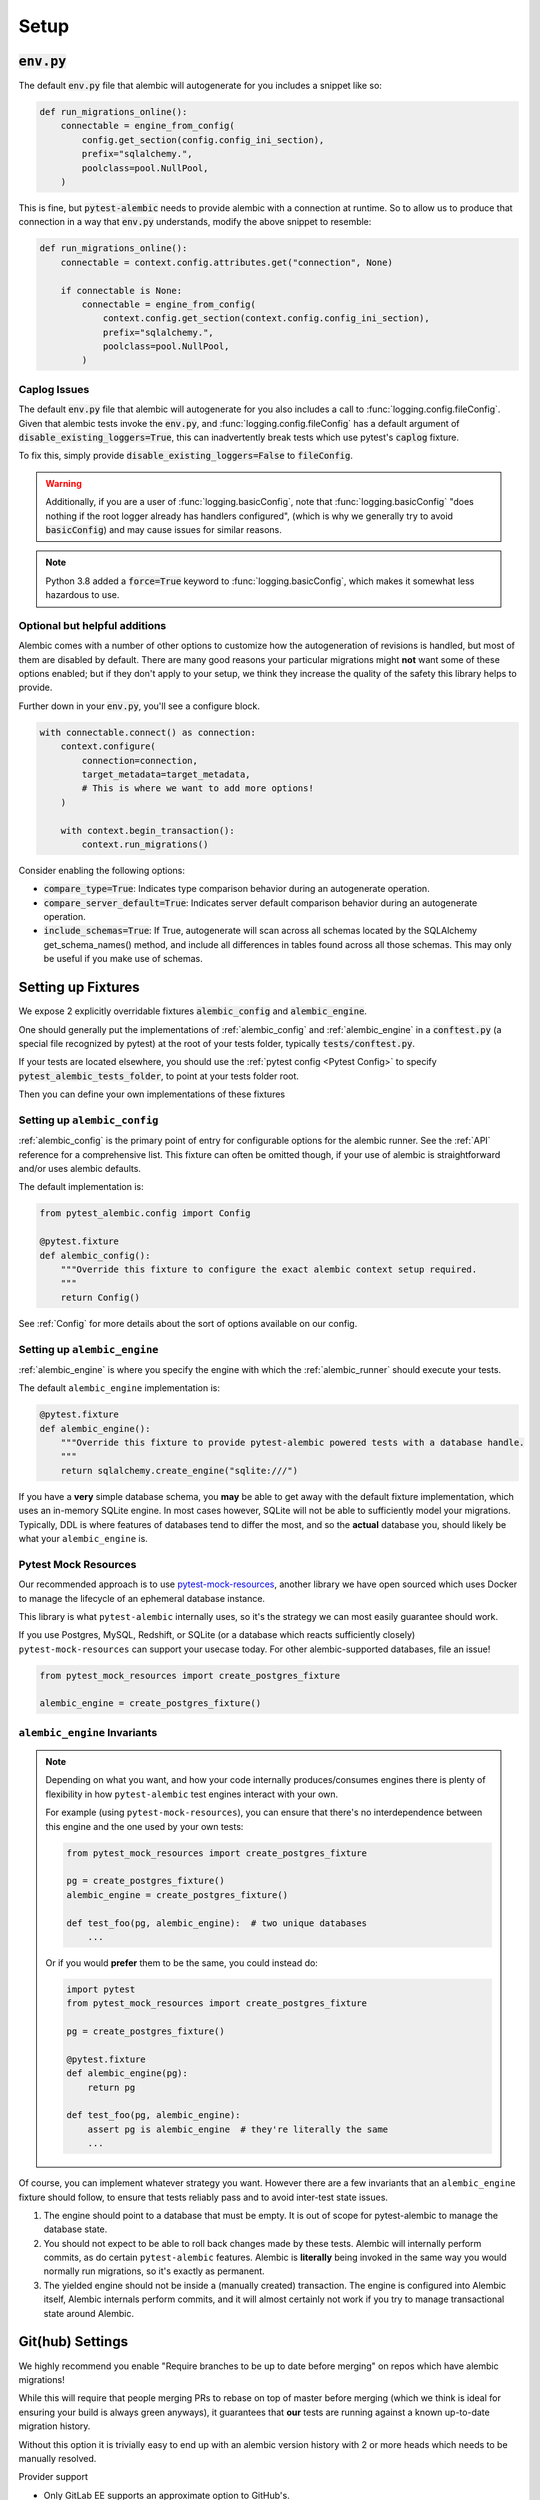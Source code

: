 Setup
=====

:code:`env.py`
--------------

The default :code:`env.py` file that alembic will autogenerate for you includes a snippet like so:

.. code-block:: python

   def run_migrations_online():
       connectable = engine_from_config(
           config.get_section(config.config_ini_section),
           prefix="sqlalchemy.",
           poolclass=pool.NullPool,
       )

This is fine, but :code:`pytest-alembic` needs to provide alembic with a connection at runtime.
So to allow us to produce that connection in a way that :code:`env.py` understands, modify the
above snippet to resemble:

.. code-block:: python

   def run_migrations_online():
       connectable = context.config.attributes.get("connection", None)

       if connectable is None:
           connectable = engine_from_config(
               context.config.get_section(context.config.config_ini_section),
               prefix="sqlalchemy.",
               poolclass=pool.NullPool,
           )


Caplog Issues
~~~~~~~~~~~~~

The default :code:`env.py` file that alembic will autogenerate for you also includes a call to
:func:`logging.config.fileConfig`. Given that alembic tests invoke the :code:`env.py`, and
:func:`logging.config.fileConfig` has a default argument of :code:`disable_existing_loggers=True`,
this can inadvertently break tests which use pytest's :code:`caplog` fixture.

To fix this, simply provide :code:`disable_existing_loggers=False` to :code:`fileConfig`.

.. warning::
   Additionally, if you are a user of :func:`logging.basicConfig`, note that :func:`logging.basicConfig`
   "does nothing if the root logger already has handlers configured", (which is why we generally
   try to avoid :code:`basicConfig`) and may cause issues for similar reasons.

.. note::
   Python 3.8 added a :code:`force=True` keyword to :func:`logging.basicConfig`, which makes
   it somewhat less hazardous to use.

Optional but helpful additions
~~~~~~~~~~~~~~~~~~~~~~~~~~~~~~

Alembic comes with a number of other options to customize how the autogeneration of revisions
is handled, but most of them are disabled by default. There are many good reasons your particular
migrations might **not** want some of these options enabled; but if they don't apply to your
setup, we think they increase the quality of the safety this library helps to provide.

Further down in your :code:`env.py`, you'll see a configure block.

.. code-block:: python

   with connectable.connect() as connection:
       context.configure(
           connection=connection,
           target_metadata=target_metadata,
           # This is where we want to add more options!
       )

       with context.begin_transaction():
           context.run_migrations()


Consider enabling the following options:

* :code:`compare_type=True`: Indicates type comparison behavior during an autogenerate operation.
* :code:`compare_server_default=True`: Indicates server default comparison behavior during an autogenerate operation.
* :code:`include_schemas=True`: If True, autogenerate will scan across all schemas located by the SQLAlchemy get_schema_names() method, and include all differences in tables found across all those schemas. This may only be useful if you make use of schemas.


Setting up Fixtures
-------------------

We expose 2 explicitly overridable fixtures :code:`alembic_config` and :code:`alembic_engine`.

One should generally put the implementations of :ref:`alembic_config` and :ref:`alembic_engine`
in a :code:`conftest.py` (a special file recognized by pytest) at the root of your tests folder,
typically :code:`tests/conftest.py`.

If your tests are located elsewhere, you should use the :ref:`pytest config <Pytest Config>` to specify
:code:`pytest_alembic_tests_folder`, to point at your tests folder root.

Then you can define your own implementations of these fixtures

Setting up ``alembic_config``
~~~~~~~~~~~~~~~~~~~~~~~~~~~~~
:ref:`alembic_config` is the primary point of entry for configurable options for the
alembic runner. See the :ref:`API` reference for a comprehensive list. This fixture can
often be omitted though, if your use of alembic is straightforward and/or uses alembic defaults.

The default implementation is:

.. code:: python

   from pytest_alembic.config import Config

   @pytest.fixture
   def alembic_config():
       """Override this fixture to configure the exact alembic context setup required.
       """
       return Config()

See :ref:`Config` for more details about the sort of options available on our config.


Setting up ``alembic_engine``
~~~~~~~~~~~~~~~~~~~~~~~~~~~~~
:ref:`alembic_engine` is where you specify the engine with which the :ref:`alembic_runner`
should execute your tests.

The default ``alembic_engine`` implementation is:

.. code:: python

   @pytest.fixture
   def alembic_engine():
       """Override this fixture to provide pytest-alembic powered tests with a database handle.
       """
       return sqlalchemy.create_engine("sqlite:///")

If you have a **very** simple database schema, you **may** be able to get away with the default
fixture implementation, which uses an in-memory SQLite engine. In most cases however,
SQLite will not be able to sufficiently model your migrations. Typically, DDL is where features
of databases tend to differ the most, and so the **actual** database you, should likely be
what your ``alembic_engine`` is.


Pytest Mock Resources
~~~~~~~~~~~~~~~~~~~~~
Our recommended approach is to use
`pytest-mock-resources <https://pytest-mock-resources.readthedocs.io/>`_,
another library we have open sourced which uses Docker to manage the lifecycle of an ephemeral
database instance.

This library is what ``pytest-alembic`` internally uses, so it's the strategy we can most
easily guarantee should work.

If you use Postgres, MySQL, Redshift, or SQLite (or a database which reacts sufficiently closely)
``pytest-mock-resources`` can support your usecase today. For other alembic-supported databases, file an issue!

.. code-block:: python

   from pytest_mock_resources import create_postgres_fixture

   alembic_engine = create_postgres_fixture()


``alembic_engine`` Invariants
~~~~~~~~~~~~~~~~~~~~~~~~~~~~~
.. note::

   Depending on what you want, and how your code internally produces/consumes engines there is
   plenty of flexibility in how ``pytest-alembic`` test engines interact with your own.

   For example (using ``pytest-mock-resources``), you can ensure that there's no interdependence
   between this engine and the one used by your own tests:

   .. code-block:: python

      from pytest_mock_resources import create_postgres_fixture

      pg = create_postgres_fixture()
      alembic_engine = create_postgres_fixture()

      def test_foo(pg, alembic_engine):  # two unique databases
          ...

   Or if you would **prefer** them to be the same, you could instead do:

   .. code-block:: python

      import pytest
      from pytest_mock_resources import create_postgres_fixture

      pg = create_postgres_fixture()

      @pytest.fixture
      def alembic_engine(pg):
          return pg

      def test_foo(pg, alembic_engine):
          assert pg is alembic_engine  # they're literally the same
          ...

Of course, you can implement whatever strategy you want. However there are a few invariants
that an ``alembic_engine`` fixture should follow, to ensure that tests reliably pass and to avoid
inter-test state issues.

1. The engine should point to a database that must be empty. It is out of scope for pytest-alembic
   to manage the database state.

2. You should not expect to be able to roll back changes made by these tests. Alembic will internally
   perform commits, as do certain ``pytest-alembic`` features. Alembic is **literally** being
   invoked in the same way you would normally run migrations, so it's exactly as permanent.

3. The yielded engine should not be inside a (manually created) transaction. The engine is configured
   into Alembic itself, Alembic internals perform commits, and it will almost certainly not work
   if you try to manage transactional state around Alembic.


Git(hub) Settings
-----------------

.. image:: _static/github_setting.png

We highly recommend you enable "Require branches to be up to date before merging" on repos
which have alembic migrations!

While this will require that people merging PRs to rebase on top of master before merging
(which we think is ideal for ensuring your build is always green anyways), it guarantees that
**our** tests are running against a known up-to-date migration history.

Without this option it is trivially easy to end up with an alembic version history with
2 or more heads which needs to be manually resolved.

Provider support

* Only GitLab EE supports an approximate option to GitHub's.
* Only Bitbucket EE supports an approximate option to GitHub's.
